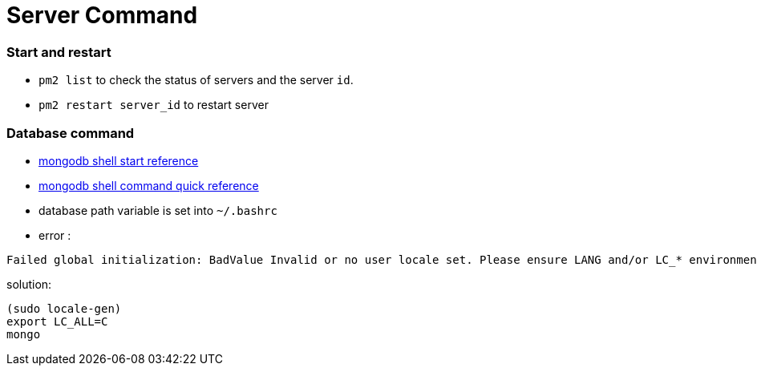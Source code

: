 = Server Command

:hp-tags: notes

=== Start and restart

* `pm2 list` to check the status of servers and the server `id`.

* `pm2 restart server_id` to restart server

=== Database command

* http://docs.mongodb.org/v2.2/tutorial/getting-started-with-the-mongo-shell/[mongodb shell start reference]

* http://docs.mongodb.org/v2.2/reference/mongo-shell/[mongodb shell command quick reference]

* database path variable is set into `~/.bashrc`

* error :

----
Failed global initialization: BadValue Invalid or no user locale set. Please ensure LANG and/or LC_* environment variables are set correctly
----

solution:

----
(sudo locale-gen)
export LC_ALL=C
mongo 
----
